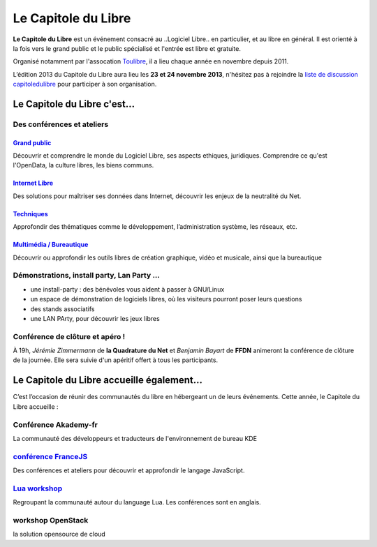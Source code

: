 =========================
Le Capitole du Libre
=========================

**Le Capitole du Libre** est un événement consacré au ..Logiciel Libre.. en
particulier, et au libre en général. Il est orienté à la fois vers le
grand public et le public spécialisé et l'entrée est libre et gratuite.

Organisé notamment par l'assocation `Toulibre`_, il a lieu chaque année en novembre depuis 2011.

L’édition 2013 du Capitole du Libre aura lieu les **23 et 24 novembre 2013**, n'hésitez pas à rejoindre la `liste de discussion capitoledulibre <http://www.toulibre.org/mailman/listinfo/capitoledulibre>`_ pour participer à son organisation.

Le Capitole du Libre c'est…
===========================

Des conférences et ateliers
-----------------------------

.. html::

    <div class="row">

.. class:: span3

`Grand public`_
''''''''''''''''

Découvrir et comprendre le monde du Logiciel Libre, ses aspects ethiques, juridiques. Comprendre ce qu'est l'OpenData, la culture libres, les biens communs.

.. class:: span3

`Internet Libre`_
''''''''''''''''''

Des solutions pour maîtriser ses données dans Internet, découvrir les enjeux de la neutralité du Net.

.. class:: span3

`Techniques`_
''''''''''''''

Approfondir des thématiques comme le développement, l’administration système, les réseaux, etc.

.. class:: span3

`Multimédia / Bureautique`_
''''''''''''''''''''''''''''

Découvrir ou approfondir les outils libres de création graphique, vidéo et musicale, ainsi que la bureautique

.. html::

    </div>

.. _`Grand public`: /programme/conferences-grand-public.html
.. _`Internet Libre`: /programme/conferences-internet-libre.html
.. _`Techniques`: /programme/conferences-techniques.html
.. _`Multimédia / Bureautique`: /programme/conferences-multimedia-bureautique.html

Démonstrations, install party, Lan Party ...
---------------------------------------------

- une install-party : des bénévoles vous aident à passer à GNU/Linux
- un espace de démonstration de logiciels libres, où les visiteurs pourront poser leurs questions
- des stands associatifs
- une LAN PArty, pour découvrir les jeux libres


Conférence de clôture et apéro !
----------------------------------

À 19h, *Jérémie Zimmermann* de **la Quadrature du Net** et *Benjamin Bayart* de **FFDN** animeront la conférence de clôture de la journée. Elle sera suivie d'un apéritif offert à tous les participants.

Le Capitole du Libre accueille également…
===========================================

C’est l’occasion de réunir des communautés du libre en hébergeant un de
leurs événements. Cette année, le Capitole du Libre accueille :

.. html::

    <div class="row">

.. class:: span3

Conférence **Akademy-fr**
--------------------------

La communauté des développeurs et traducteurs de l'environnement de bureau KDE

.. class:: span3

`conférence FranceJS`_
----------------------

Des conférences et ateliers pour découvrir et approfondir le langage JavaScript. 

.. class:: span3

`Lua workshop`_
---------------

Regroupant la communauté autour du language Lua. 
Les conférences sont en anglais.

.. class:: span3

workshop **OpenStack**
-----------------------

la solution opensource de cloud

.. html::

    </div>

.. _`Akademy-fr`: 
.. _`Lua workshop`: http://www.lua.org/wshop13.html
.. _`conférence FranceJS`: http://francejs.org/conf2013.html


.. _édition 2013 du Capitole du Libre: http://2013.capitoledulibre.org/
.. _l’ENSEEIHT: http://www.enseeiht.fr
.. _programme complet: /programme.html
.. _`Toulibre`: http://toulibre.org/
